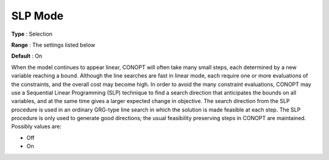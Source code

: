 .. _CONOPT_Advanced_-_SLP_Mode:

SLP Mode
========



**Type** :	Selection	

**Range** :	The settings listed below	

**Default** :	On	



When the model continues to appear linear, CONOPT will often take many small steps, each determined by a new variable reaching a bound. Although the line searches are fast in linear mode, each require one or more evaluations of the constraints, and the overall cost may become high. In order to avoid the many constraint evaluations, CONOPT may use a Sequential Linear Programming (SLP) technique to find a search direction that anticipates the bounds on all variables, and at the same time gives a larger expected change in objective. The search direction from the SLP procedure is used in an ordinary GRG-type line search in which the solution is made feasible at each step. The SLP procedure is only used to generate good directions; the usual feasibility preserving steps in CONOPT are maintained. Possibly values are:



*	Off
*	On



